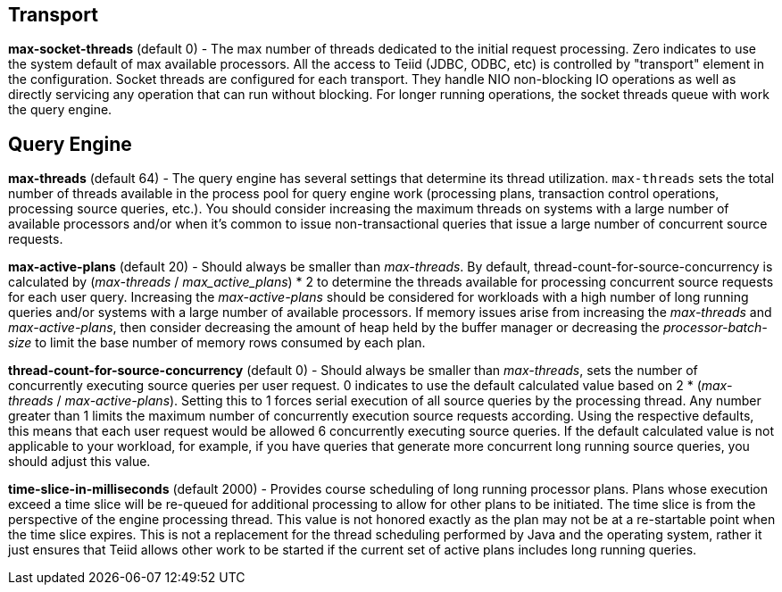 
== Transport

*max-socket-threads* (default 0) - The max number of threads dedicated to the initial request processing. Zero indicates to use the system default of max available processors. All the access to Teiid (JDBC, ODBC, etc) is controlled by "transport" element in the configuration. Socket threads are configured for each transport. They handle NIO non-blocking IO operations as well as directly servicing any operation that can run without blocking. For longer running operations, the socket threads queue with work the query engine.

== Query Engine

*max-threads* (default 64) - The query engine has several settings that determine its thread utilization. `max-threads` sets the total number of threads available in the process pool for query engine work (processing plans, transaction control operations, processing source queries, etc.). You should consider increasing the maximum threads on systems with a large number of available processors and/or when it’s common to issue non-transactional queries that issue a large number of concurrent source requests.

*max-active-plans* (default 20) - Should always be smaller than _max-threads_. By default, thread-count-for-source-concurrency is calculated by (_max-threads_ / _max_active_plans_) * 2 to determine the threads available for processing concurrent source requests for each user query. Increasing the _max-active-plans_ should be considered for workloads with a high number of long running queries and/or systems with a large number of available processors. If memory issues arise from increasing the _max-threads_ and _max-active-plans_, then consider decreasing the amount of heap held by the buffer manager or decreasing the _processor-batch-size_ to limit the base number of memory rows consumed by each plan.

*thread-count-for-source-concurrency* (default 0) - Should always be smaller than _max-threads_, sets the number of concurrently executing source queries per user request. 0 indicates to use the default calculated value based on 2 * (_max-threads_ / _max-active-plans_). Setting this to 1 forces serial execution of all source queries by the processing thread. Any number greater than 1 limits the maximum number of concurrently execution source requests according. Using the respective defaults, this means that each user request would be allowed 6 concurrently executing source queries. If the default calculated value is not applicable to your workload, for example, if you have queries that generate more concurrent long running source queries, you should adjust this value.

*time-slice-in-milliseconds* (default 2000) - Provides course scheduling of long running processor plans. Plans whose execution exceed a time slice will be re-queued for additional processing to allow for other plans to be initiated. The time slice is from the perspective of the engine processing thread. This value is not honored exactly as the plan may not be at a re-startable point when the time slice expires. This is not a replacement for the thread scheduling performed by Java and the operating system, rather it just ensures that Teiid allows other work to be started if the current set of active plans includes long running queries.

